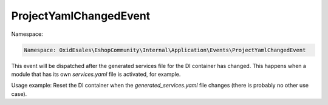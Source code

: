 ProjectYamlChangedEvent
=======================

Namespace:

.. code-block:: php

	Namespace: OxidEsales\EshopCommunity\Internal\Application\Events\ProjectYamlChangedEvent

This event will be dispatched after the generated services file for the DI container has changed.
This happens when a module that has its own `services.yaml` file is activated, for example.

Usage example: Reset the DI container when the `generated_services.yaml` file changes (there
is probably no other use case).
